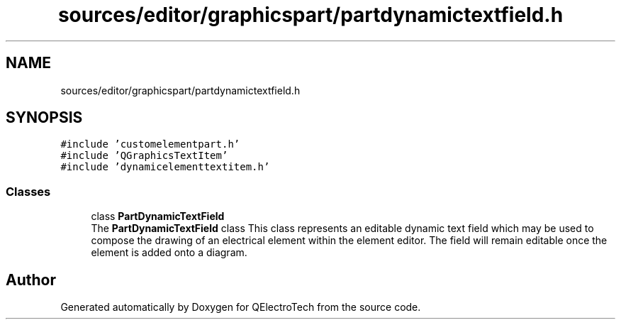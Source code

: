 .TH "sources/editor/graphicspart/partdynamictextfield.h" 3 "Thu Aug 27 2020" "Version 0.8-dev" "QElectroTech" \" -*- nroff -*-
.ad l
.nh
.SH NAME
sources/editor/graphicspart/partdynamictextfield.h
.SH SYNOPSIS
.br
.PP
\fC#include 'customelementpart\&.h'\fP
.br
\fC#include 'QGraphicsTextItem'\fP
.br
\fC#include 'dynamicelementtextitem\&.h'\fP
.br

.SS "Classes"

.in +1c
.ti -1c
.RI "class \fBPartDynamicTextField\fP"
.br
.RI "The \fBPartDynamicTextField\fP class This class represents an editable dynamic text field which may be used to compose the drawing of an electrical element within the element editor\&. The field will remain editable once the element is added onto a diagram\&. "
.in -1c
.SH "Author"
.PP 
Generated automatically by Doxygen for QElectroTech from the source code\&.
